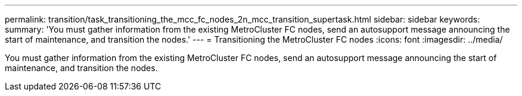 ---
permalink: transition/task_transitioning_the_mcc_fc_nodes_2n_mcc_transition_supertask.html
sidebar: sidebar
keywords: 
summary: 'You must gather information from the existing MetroCluster FC nodes, send an autosupport message announcing the start of maintenance, and transition the nodes.'
---
= Transitioning the MetroCluster FC nodes
:icons: font
:imagesdir: ../media/

[.lead]
You must gather information from the existing MetroCluster FC nodes, send an autosupport message announcing the start of maintenance, and transition the nodes.
